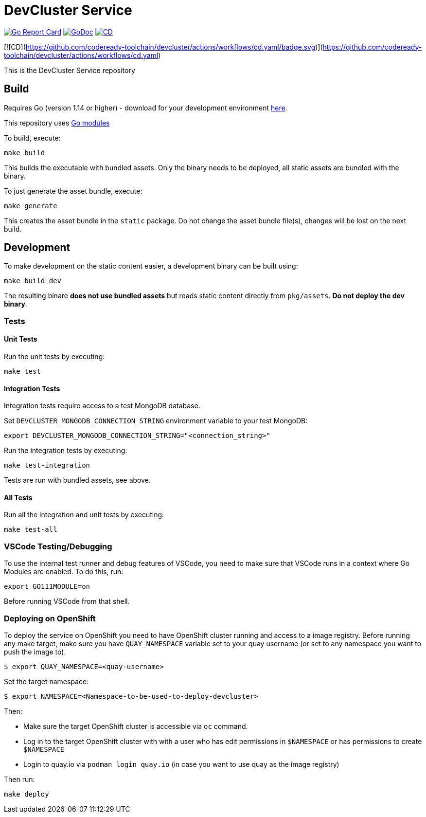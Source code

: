 = DevCluster Service

image:https://goreportcard.com/badge/github.com/codeready-toolchain/devcluster[Go Report Card, link="https://goreportcard.com/report/github.com/codeready-toolchain/devcluster"]
image:https://godoc.org/github.com/codeready-toolchain/devcluster?status.png[GoDoc,link="https://godoc.org/github.com/codeready-toolchain/devcluster"]
image:https://github.com/codeready-toolchain/devcluster/actions/workflows/cd.yaml/badge.svg[CD,link="https://github.com/codeready-toolchain/devcluster/actions/workflows/cd.yaml"]

[![CD](https://github.com/codeready-toolchain/devcluster/actions/workflows/cd.yaml/badge.svg)](https://github.com/codeready-toolchain/devcluster/actions/workflows/cd.yaml)

This is the DevCluster Service repository

== Build

Requires Go (version 1.14 or higher) - download for your development environment https://golang.org/dl/[here].

This repository uses https://github.com/golang/go/wiki/Modules[Go modules]

To build, execute:

```
make build
```

This builds the executable with bundled assets. Only the binary needs to be deployed, all static assets are bundled with the binary.

To just generate the asset bundle, execute:

```
make generate
```

This creates the asset bundle in the `static` package. Do not change the asset bundle file(s), changes will be lost on the next build.

== Development

To make development on the static content easier, a development binary can be built using:

```
make build-dev
```

The resulting binare *does not use bundled assets* but reads static content directly from `pkg/assets`. *Do not deploy the dev binary*. 



=== Tests

==== Unit Tests

Run the unit tests by executing:

```
make test
```

==== Integration Tests

Integration tests require access to a test MongoDB database.

Set `DEVCLUSTER_MONGODB_CONNECTION_STRING` environment variable to your test MongoDB:
```
export DEVCLUSTER_MONGODB_CONNECTION_STRING="<connection_string>"
```

Run the integration tests by executing:

```
make test-integration
```


Tests are run with bundled assets, see above.

==== All Tests

Run all the integration and unit tests by executing:

```
make test-all
```

=== VSCode Testing/Debugging

To use the internal test runner and debug features of VSCode, you need to make sure that VSCode runs in a context where Go Modules are enabled. To do this, run:

```
export GO111MODULE=on
```

Before running VSCode from that shell.

=== Deploying on OpenShift

To deploy the service on OpenShift you need to have OpenShift cluster running and access to a image registry.
Before running any make target, make sure you have `QUAY_NAMESPACE` variable set to your quay username (or set to any namespace you want to push the image to).

```bash
$ export QUAY_NAMESPACE=<quay-username>
```

Set the target namespace:
```bash
$ export NAMESPACE=<Namespace-to-be-used-to-deploy-devcluster>
```

Then:

* Make sure the target OpenShift cluster is accessible via `oc` command.
* Log in to the target OpenShift cluster with with a user who has edit permissions in `$NAMESPACE` or has permissions to create `$NAMESPACE`
* Login to quay.io via `podman login quay.io` (in case you want to use quay as the image registry)

Then run:
```bash
make deploy
```

